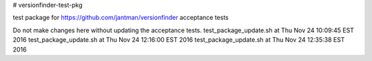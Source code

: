 # versionfinder-test-pkg

test package for https://github.com/jantman/versionfinder acceptance tests

Do not make changes here without updating the acceptance tests.
test_package_update.sh at Thu Nov 24 10:09:45 EST 2016
test_package_update.sh at Thu Nov 24 12:16:00 EST 2016
test_package_update.sh at Thu Nov 24 12:35:38 EST 2016
